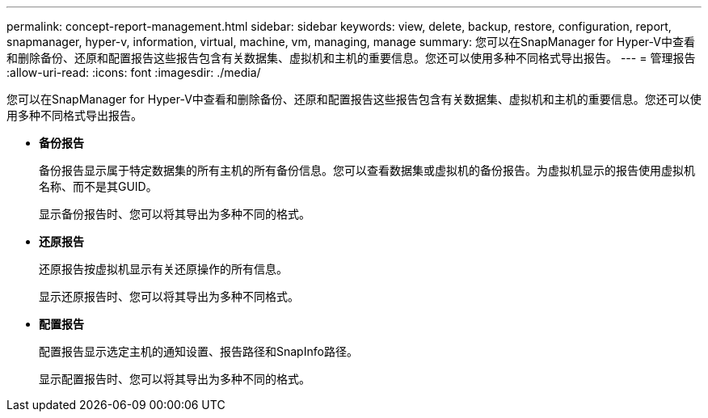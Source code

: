 ---
permalink: concept-report-management.html 
sidebar: sidebar 
keywords: view, delete, backup, restore, configuration, report, snapmanager, hyper-v, information, virtual, machine, vm, managing, manage 
summary: 您可以在SnapManager for Hyper-V中查看和删除备份、还原和配置报告这些报告包含有关数据集、虚拟机和主机的重要信息。您还可以使用多种不同格式导出报告。 
---
= 管理报告
:allow-uri-read: 
:icons: font
:imagesdir: ./media/


[role="lead"]
您可以在SnapManager for Hyper-V中查看和删除备份、还原和配置报告这些报告包含有关数据集、虚拟机和主机的重要信息。您还可以使用多种不同格式导出报告。

* *备份报告*
+
备份报告显示属于特定数据集的所有主机的所有备份信息。您可以查看数据集或虚拟机的备份报告。为虚拟机显示的报告使用虚拟机名称、而不是其GUID。

+
显示备份报告时、您可以将其导出为多种不同的格式。

* *还原报告*
+
还原报告按虚拟机显示有关还原操作的所有信息。

+
显示还原报告时、您可以将其导出为多种不同格式。

* *配置报告*
+
配置报告显示选定主机的通知设置、报告路径和SnapInfo路径。

+
显示配置报告时、您可以将其导出为多种不同的格式。


